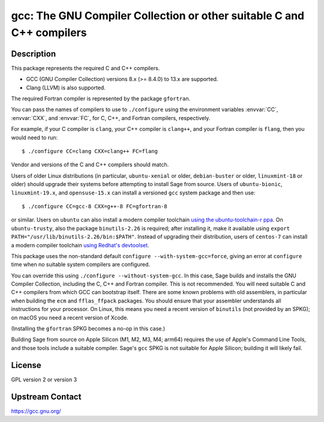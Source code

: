 gcc: The GNU Compiler Collection or other suitable C and C++ compilers
======================================================================

Description
-----------

This package represents the required C and C++ compilers.

- GCC (GNU Compiler Collection) versions 8.x (>= 8.4.0) to 13.x are supported.

- Clang (LLVM) is also supported.

The required Fortran compiler is represented by the package ``gfortran``.

You can pass the names of compilers to use to ``./configure`` using
the environment variables :envvar:`CC`, :envvar:`CXX`, and
:envvar:`FC`, for C, C++, and Fortran compilers, respectively.

For example, if your C compiler is ``clang``, your C++ compiler is
``clang++``, and your Fortran compiler is ``flang``, then you would
need to run::

    $ ./configure CC=clang CXX=clang++ FC=flang

Vendor and versions of the C and C++ compilers should match.

Users of older Linux distributions (in particular, ``ubuntu-xenial``
or older, ``debian-buster`` or older, ``linuxmint-18`` or older)
should upgrade their systems before attempting to install Sage from
source.  Users of ``ubuntu-bionic``, ``linuxmint-19.x``, and
``opensuse-15.x`` can install a versioned ``gcc`` system package
and then use::

    $ ./configure CC=gcc-8 CXX=g++-8 FC=gfortran-8

or similar. Users on ``ubuntu`` can also install a modern compiler
toolchain `using the ubuntu-toolchain-r ppa
<https://askubuntu.com/questions/1140183/install-gcc-9-on-ubuntu-18-04/1149383#1149383>`_.
On ``ubuntu-trusty``, also the package ``binutils-2.26`` is required;
after installing it, make it available using ``export
PATH="/usr/lib/binutils-2.26/bin:$PATH"``.  Instead of upgrading their
distribution, users of ``centos-7`` can install a modern compiler
toolchain `using Redhat's devtoolset
<https://stackoverflow.com/a/67212990/557937>`_.

This package uses the non-standard default
``configure --with-system-gcc=force``, giving an error at ``configure``
time when no suitable system compilers are configured.

You can override this using ``./configure --without-system-gcc``.  In
this case, Sage builds and installs the GNU Compiler Collection,
including the C, C++ and Fortran compiler. This is not recommended.
You will need suitable C and C++ compilers from which GCC can
bootstrap itself. There are some known problems with old assemblers,
in particular when building the ``ecm`` and ``fflas_ffpack``
packages. You should ensure that your assembler understands all
instructions for your processor. On Linux, this means you need a
recent version of ``binutils`` (not provided by an SPKG); on macOS
you need a recent version of Xcode.

(Installing the
``gfortran`` SPKG becomes a no-op in this case.)

Building Sage from source on Apple Silicon (M1, M2, M3, M4; arm64) requires
the use of Apple's Command Line Tools, and those tools include a suitable
compiler. Sage's ``gcc`` SPKG is not suitable for Apple Silicon; building it
will likely fail.

License
-------

GPL version 2 or version 3


Upstream Contact
----------------

https://gcc.gnu.org/
